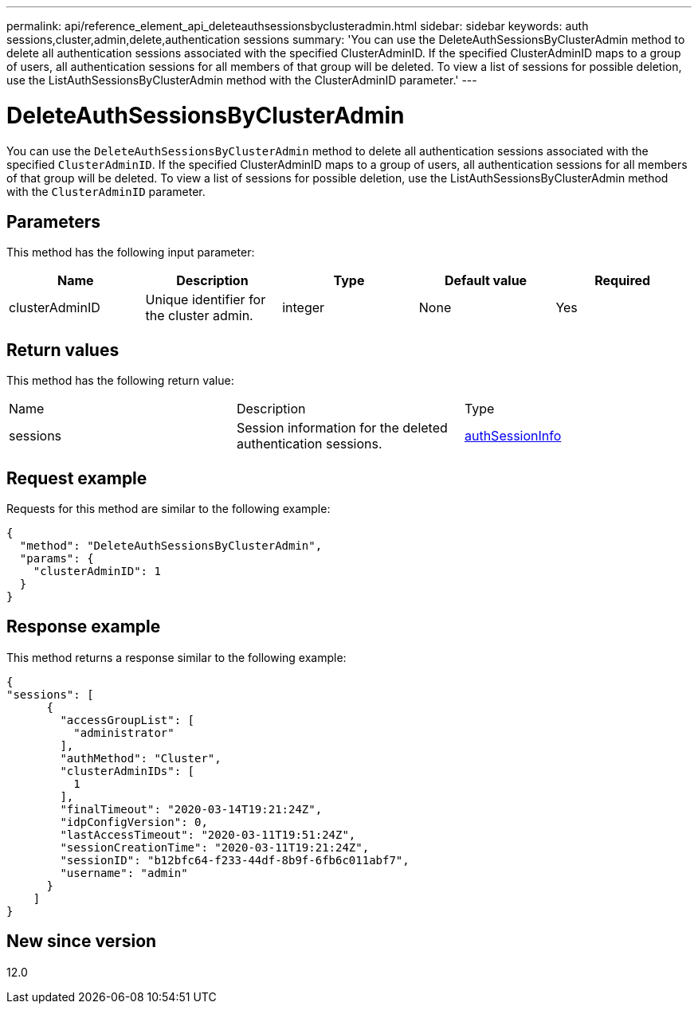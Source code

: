 ---
permalink: api/reference_element_api_deleteauthsessionsbyclusteradmin.html
sidebar: sidebar
keywords: auth sessions,cluster,admin,delete,authentication sessions
summary: 'You can use the DeleteAuthSessionsByClusterAdmin method to delete all authentication sessions associated with the specified ClusterAdminID. If the specified ClusterAdminID maps to a group of users, all authentication sessions for all members of that group will be deleted. To view a list of sessions for possible deletion, use the ListAuthSessionsByClusterAdmin method with the ClusterAdminID parameter.'
---

= DeleteAuthSessionsByClusterAdmin
:icons: font
:imagesdir: ../media/

[.lead]
You can use the `DeleteAuthSessionsByClusterAdmin` method to delete all authentication sessions associated with the specified `ClusterAdminID`. If the specified ClusterAdminID maps to a group of users, all authentication sessions for all members of that group will be deleted. To view a list of sessions for possible deletion, use the ListAuthSessionsByClusterAdmin method with the `ClusterAdminID` parameter.

== Parameters

This method has the following input parameter:

[options="header"]
|===
|Name |Description |Type |Default value |Required
a|
clusterAdminID
a|
Unique identifier for the cluster admin.
a|
integer
a|
None
a|
Yes
|===

== Return values

This method has the following return value:

|===
|Name |Description |Type
a|
sessions
a|
Session information for the deleted authentication sessions.
a|
link:reference_element_api_authsessioninfo.html[authSessionInfo]
|===

== Request example

Requests for this method are similar to the following example:

----
{
  "method": "DeleteAuthSessionsByClusterAdmin",
  "params": {
    "clusterAdminID": 1
  }
}
----

== Response example

This method returns a response similar to the following example:

----
{
"sessions": [
      {
        "accessGroupList": [
          "administrator"
        ],
        "authMethod": "Cluster",
        "clusterAdminIDs": [
          1
        ],
        "finalTimeout": "2020-03-14T19:21:24Z",
        "idpConfigVersion": 0,
        "lastAccessTimeout": "2020-03-11T19:51:24Z",
        "sessionCreationTime": "2020-03-11T19:21:24Z",
        "sessionID": "b12bfc64-f233-44df-8b9f-6fb6c011abf7",
        "username": "admin"
      }
    ]
}
----

== New since version

12.0
